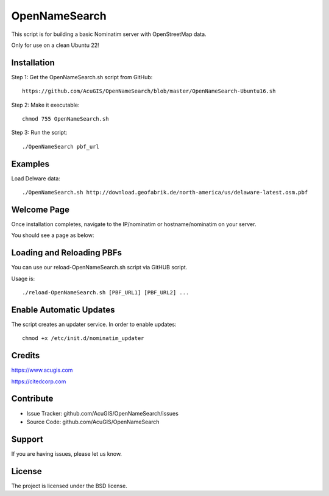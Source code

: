 OpenNameSearch
===========================
This script is for building a basic Nominatim server with OpenStreetMap data.

Only for use on a clean Ubuntu 22!


Installation
------------


Step 1: Get the OpenNameSearch.sh script from GitHub::

	https://github.com/AcuGIS/OpenNameSearch/blob/master/OpenNameSearch-Ubuntu16.sh

Step 2: Make it executable::

	chmod 755 OpenNameSearch.sh

Step 3: Run the script::

	./OpenNameSearch pbf_url

Examples
------------

Load Delware data::

	./OpenNameSearch.sh http://download.geofabrik.de/north-america/us/delaware-latest.osm.pbf

Welcome Page
------------

Once installation completes, navigate to the IP/nominatim or hostname/nominatim on your server.

You should see a page as below:

.. image:: docs/OpenNameSearch-Main.png


Loading and Reloading PBFs
--------------------------

You can use our reload-OpenNameSearch.sh script via GitHUB script.

Usage is::

	./reload-OpenNameSearch.sh [PBF_URL1] [PBF_URL2] ...


Enable Automatic Updates
------------------------

The script creates an updater service.  In order to enable updates::

	chmod +x /etc/init.d/nominatim_updater


Credits
-------

https://www.acugis.com

https://citedcorp.com


Contribute
----------

- Issue Tracker: github.com/AcuGIS/OpenNameSearch/issues
- Source Code: github.com/AcuGIS/OpenNameSearch

Support
-------

If you are having issues, please let us know.

License
-------

The project is licensed under the BSD license.
